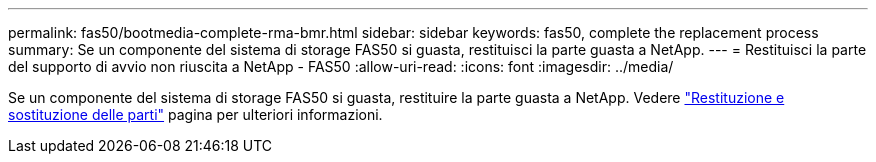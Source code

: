 ---
permalink: fas50/bootmedia-complete-rma-bmr.html 
sidebar: sidebar 
keywords: fas50, complete the replacement process 
summary: Se un componente del sistema di storage FAS50 si guasta, restituisci la parte guasta a NetApp. 
---
= Restituisci la parte del supporto di avvio non riuscita a NetApp - FAS50
:allow-uri-read: 
:icons: font
:imagesdir: ../media/


[role="lead"]
Se un componente del sistema di storage FAS50 si guasta, restituire la parte guasta a NetApp. Vedere  https://mysupport.netapp.com/site/info/rma["Restituzione e sostituzione delle parti"] pagina per ulteriori informazioni.

